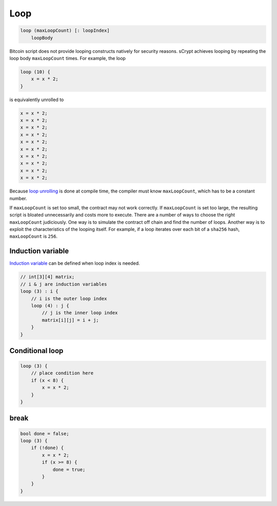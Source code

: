 ====
Loop
====
.. code-block:: solidity

    loop (maxLoopCount) [: loopIndex]
        loopBody


Bitcoin script does not provide looping constructs natively for security reasons.
sCrypt achieves looping by repeating the loop body ``maxLoopCount`` times.
For example, the loop

.. code-block:: solidity

    loop (10) {
        x = x * 2;
    }

is equivalently unrolled to

.. code-block:: solidity

    x = x * 2;
    x = x * 2;
    x = x * 2;
    x = x * 2;
    x = x * 2;
    x = x * 2;
    x = x * 2;
    x = x * 2;
    x = x * 2;
    x = x * 2;


Because `loop unrolling <https://en.wikipedia.org/wiki/Loop_unrolling>`_ is done at compile time, the compiler must know ``maxLoopCount``, which has to be a constant number.


If ``maxLoopCount`` is set too small, the contract may not work correctly. If ``maxLoopCount`` is set too large, the resulting script is bloated unnecessarily and costs more to execute.
There are a number of ways to choose the right ``maxLoopCount`` judiciously. One way is to simulate the contract off chain and find the number of loops. Another way is to exploit the 
characteristics of the looping itself. For example, if a loop iterates over each bit of a ``sha256`` hash, ``maxLoopCount`` is ``256``.

.. _induction-var-label:

Induction variable
==================
`Induction variable <https://en.wikipedia.org/wiki/Induction_variable>`_ can be defined when loop index is needed.

.. code-block:: solidity

    // int[3][4] matrix;
    // i & j are induction variables
    loop (3) : i {
        // i is the outer loop index
        loop (4) : j {
            // j is the inner loop index
            matrix[i][j] = i + j;
        }
    }

Conditional loop
================
.. code-block:: solidity

    loop (3) {
        // place condition here
        if (x < 8) {
            x = x * 2;
        }
    }

break
=====
.. code-block:: solidity

    bool done = false;
    loop (3) {
        if (!done) {
            x = x * 2;
            if (x >= 8) {
                done = true;
            }
        }
    }
